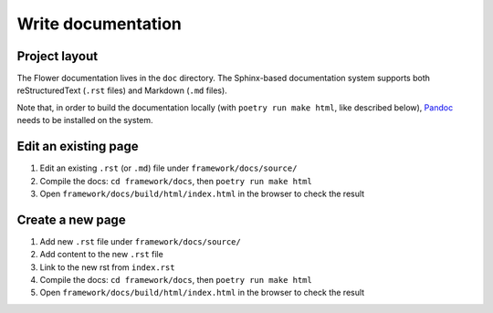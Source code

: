 Write documentation
===================

Project layout
--------------

The Flower documentation lives in the ``doc`` directory. The Sphinx-based documentation
system supports both reStructuredText (``.rst`` files) and Markdown (``.md`` files).

Note that, in order to build the documentation locally (with ``poetry run make html``,
like described below), `Pandoc <https://pandoc.org/installing.html>`_ needs to be
installed on the system.

Edit an existing page
---------------------

1. Edit an existing ``.rst`` (or ``.md``) file under ``framework/docs/source/``
2. Compile the docs: ``cd framework/docs``, then ``poetry run make html``
3. Open ``framework/docs/build/html/index.html`` in the browser to check the result

Create a new page
-----------------

1. Add new ``.rst`` file under ``framework/docs/source/``
2. Add content to the new ``.rst`` file
3. Link to the new rst from ``index.rst``
4. Compile the docs: ``cd framework/docs``, then ``poetry run make html``
5. Open ``framework/docs/build/html/index.html`` in the browser to check the result
